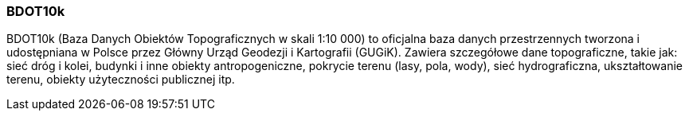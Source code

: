 === BDOT10k

BDOT10k (Baza Danych Obiektów Topograficznych w skali 1:10 000) to oficjalna baza danych przestrzennych tworzona i udostępniana w Polsce przez Główny Urząd Geodezji i Kartografii (GUGiK).
Zawiera szczegółowe dane topograficzne, takie jak: sieć dróg i kolei, budynki i inne obiekty antropogeniczne, pokrycie terenu (lasy, pola, wody), sieć hydrograficzna, ukształtowanie terenu, obiekty użyteczności publicznej itp.

